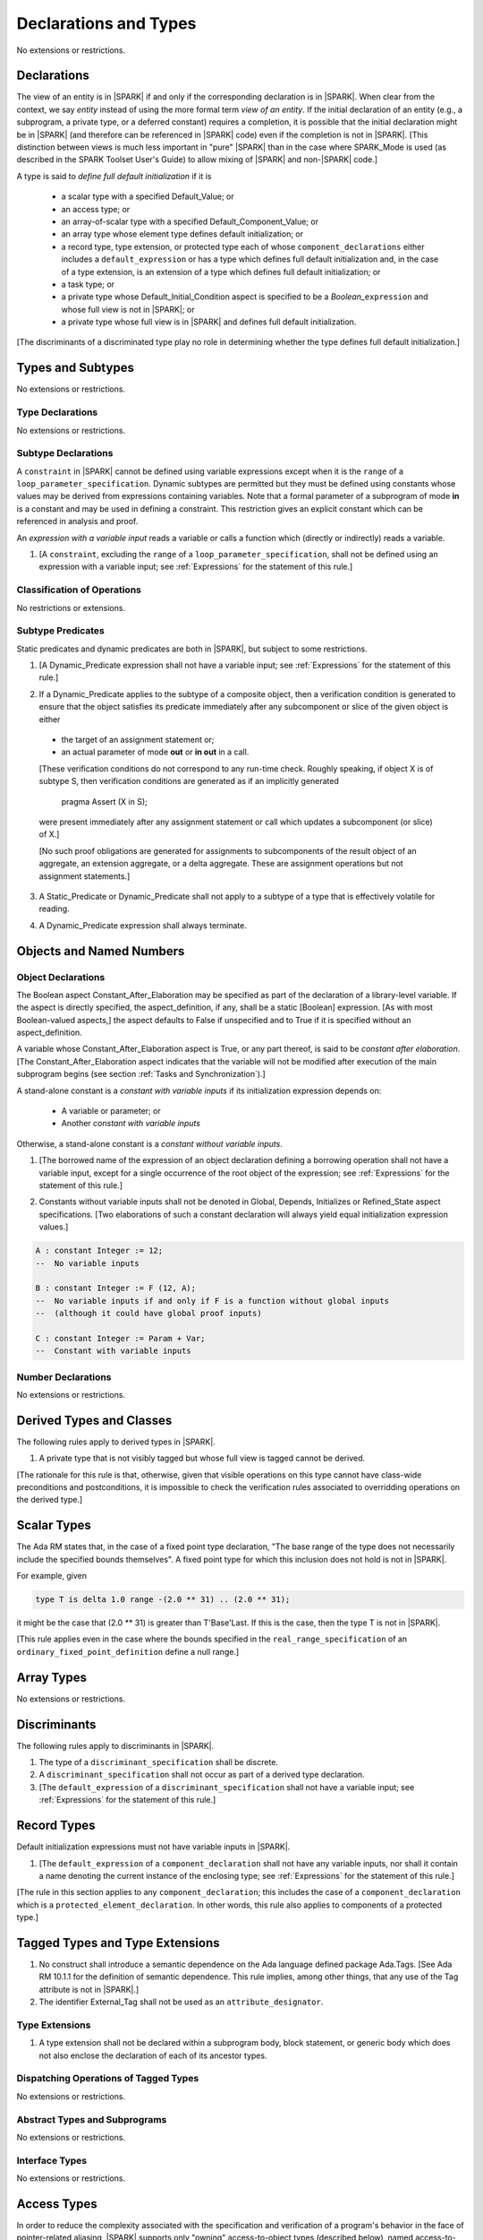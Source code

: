 Declarations and Types
======================

No extensions or restrictions.

Declarations
------------

.. index:: entity, view of an entity

The view of an entity is in |SPARK| if and only if the corresponding
declaration is in |SPARK|. When clear from the context, we say *entity* instead
of using the more formal term *view of an entity*. If the initial declaration
of an entity (e.g., a subprogram, a private type, or a deferred
constant) requires a completion, it is possible that the initial declaration
might be in |SPARK| (and therefore can be referenced in |SPARK| code)
even if the completion is not in |SPARK|. [This distinction between views
is much less important in "pure" |SPARK| than in the case where SPARK_Mode is
used (as described in the SPARK Toolset User's Guide) to allow mixing
of |SPARK| and non-|SPARK| code.]

.. index:: define full default initialization

A type is said to *define full default initialization* if it is

  * a scalar type with a specified Default_Value; or

  * an access type; or

  * an array-of-scalar type with a specified Default_Component_Value; or

  * an array type whose element type defines default initialization; or

  * a record type, type extension, or protected type each of whose
    ``component_declarations`` either includes a ``default_expression`` or
    has a type which defines full default initialization and, in the case of
    a type extension, is an extension of a type which defines full default
    initialization; or

  * a task type; or

  * a private type whose Default_Initial_Condition aspect is specified to be a
    *Boolean_*\ ``expression`` and whose full view is not in |SPARK|; or

  * a private type whose full view is in |SPARK| and defines full default
    initialization.

[The discriminants of a discriminated type play no role in determining
whether the type defines full default initialization.]


Types and Subtypes
------------------

No extensions or restrictions.


Type Declarations
~~~~~~~~~~~~~~~~~

No extensions or restrictions.


Subtype Declarations
~~~~~~~~~~~~~~~~~~~~

A ``constraint`` in |SPARK| cannot be defined using variable
expressions except when it is the ``range`` of a
``loop_parameter_specification``. Dynamic subtypes are permitted but
they must be defined using constants whose values may be derived from
expressions containing variables. Note that a formal parameter of a
subprogram of mode **in** is a constant and may be used in defining a
constraint. This restriction gives an explicit constant which can be
referenced in analysis and proof.

.. index:: expression with a variable input

An *expression with a variable input* reads a variable or calls a
function which (directly or indirectly) reads a variable.

.. centered:: **Legality Rules**

1. [A ``constraint``, excluding the ``range`` of a
   ``loop_parameter_specification``, shall not be defined using an
   expression with a variable input;
   see :ref:`Expressions` for the statement of this rule.]



Classification of Operations
~~~~~~~~~~~~~~~~~~~~~~~~~~~~

No restrictions or extensions.

.. index:: subtype predicate

Subtype Predicates
~~~~~~~~~~~~~~~~~~

Static predicates and dynamic predicates are both in
|SPARK|, but subject to some restrictions.

.. centered:: **Legality Rules**

1. [A Dynamic_Predicate expression shall not have a variable input;
   see :ref:`Expressions` for the statement of this rule.]

.. index:: verification condition; for Dynamic_Predicate

2. If a Dynamic_Predicate applies to the subtype of a composite object,
   then a verification condition is generated to ensure that the object
   satisfies its predicate immediately after any subcomponent or slice
   of the given object is either

  * the target of an assignment statement or;

  * an actual parameter of mode **out** or **in out** in a call.

  [These verification conditions do not correspond to any run-time
  check. Roughly speaking, if object X is of subtype S, then verification
  conditions are generated as if an implicitly generated

     pragma Assert (X in S);

  were present immediately after any assignment statement or call which
  updates a subcomponent (or slice) of X.]

  [No such proof obligations are generated for assignments
  to subcomponents of the result object of an aggregate,
  an extension aggregate, or a delta aggregate.
  These are assignment operations but not assignment statements.]

.. index:: effectively volatile for reading; exclusion of predicates

3. A Static_Predicate or Dynamic_Predicate shall not apply to a subtype of a
   type that is effectively volatile for reading.

.. centered:: **Verification Rules**

.. index:: termination; of Dynamic_Predicate

4. A Dynamic_Predicate expression shall always terminate.


Objects and Named Numbers
-------------------------

Object Declarations
~~~~~~~~~~~~~~~~~~~

.. index:: Constant_After_Elaboration

The Boolean aspect Constant_After_Elaboration may be specified as part of
the declaration of a library-level variable.
If the aspect is directly specified, the aspect_definition, if any,
shall be a static [Boolean] expression. [As with most Boolean-valued
aspects,] the aspect defaults to False if unspecified and to True if
it is specified without an aspect_definition.

A variable whose Constant_After_Elaboration aspect is True, or any part
thereof, is said to be *constant after elaboration*.
[The Constant_After_Elaboration aspect indicates that the variable will not
be modified after execution of the main subprogram begins
(see section :ref:`Tasks and Synchronization`).]

.. index:: constant with variable inputs

A stand-alone constant is a *constant with variable inputs* if its
initialization expression depends on:

  * A variable or parameter; or

  * Another *constant with variable inputs*

Otherwise, a stand-alone constant is a *constant without variable inputs*.

.. centered:: **Legality Rules**


1. [The borrowed name of the expression of an object declaration defining a
   borrowing operation shall not have a variable input, except for a single
   occurrence of the root object of the expression;
   see :ref:`Expressions` for the statement of this rule.]

.. centered:: **Verification Rules**


2. Constants without variable inputs shall not be denoted in Global,
   Depends, Initializes or Refined_State aspect specifications.
   [Two elaborations of such a constant declaration will always
   yield equal initialization expression values.]


.. centered:: **Examples**

.. code-block:: ada

   A : constant Integer := 12;
   --  No variable inputs

   B : constant Integer := F (12, A);
   --  No variable inputs if and only if F is a function without global inputs
   --  (although it could have global proof inputs)

   C : constant Integer := Param + Var;
   --  Constant with variable inputs


Number Declarations
~~~~~~~~~~~~~~~~~~~

No extensions or restrictions.


Derived Types and Classes
-------------------------

The following rules apply to derived types in |SPARK|.

.. centered:: **Legality Rules**


1. A private type that is not visibly tagged but whose full view is tagged
   cannot be derived.

[The rationale for this rule is that, otherwise, given that visible operations
on this type cannot have class-wide preconditions and postconditions, it is
impossible to check the verification rules associated to overridding operations
on the derived type.]


Scalar Types
------------

The Ada RM states that, in the case of a fixed point type declaration,
"The base range of the type does not necessarily include the specified
bounds themselves". A fixed point type for which this inclusion does
not hold is not in |SPARK|.

For example, given

.. code-block:: ada

   type T is delta 1.0 range -(2.0 ** 31) .. (2.0 ** 31);

it might be the case that (2.0 ** 31) is greater
than T'Base'Last. If this is the case, then the type T is not in |SPARK|.

[This rule applies even in the case where the bounds
specified in the ``real_range_specification`` of an
``ordinary_fixed_point_definition`` define a null range.]

Array Types
-----------

No extensions or restrictions.


Discriminants
-------------

The following rules apply to discriminants in |SPARK|.

.. centered:: **Legality Rules**


1. The type of a ``discriminant_specification`` shall be discrete.


2. A ``discriminant_specification`` shall not occur as part of a
   derived type declaration.


3. [The ``default_expression`` of a ``discriminant_specification``
   shall not have a variable input;
   see :ref:`Expressions` for the statement of this rule.]


Record Types
------------

Default initialization expressions must not have variable inputs in |SPARK|.

.. centered:: **Legality Rules**


1. [The ``default_expression`` of a ``component_declaration`` shall not
   have any variable inputs, nor shall it contain a name denoting
   the current instance of the enclosing type;
   see :ref:`Expressions` for the statement of this rule.]


[The rule in this section applies to any ``component_declaration``; this
includes the case of a ``component_declaration`` which is a
``protected_element_declaration``. In other words, this rule also applies to
components of a protected type.]

Tagged Types and Type Extensions
--------------------------------

.. centered:: **Legality Rules**


1. No construct shall introduce a semantic dependence on the Ada language
   defined package Ada.Tags.  [See Ada RM 10.1.1 for the definition of semantic
   dependence.  This rule implies, among other things, that any use of the Tag
   attribute is not in |SPARK|.]


2. The identifier External_Tag shall not be used as an
   ``attribute_designator``.



Type Extensions
~~~~~~~~~~~~~~~

.. centered:: **Legality Rules**


1. A type extension shall not be declared within a subprogram body, block
   statement, or generic body which does not also enclose the declaration of
   each of its ancestor types.



Dispatching Operations of Tagged Types
~~~~~~~~~~~~~~~~~~~~~~~~~~~~~~~~~~~~~~

No extensions or restrictions.

Abstract Types and Subprograms
~~~~~~~~~~~~~~~~~~~~~~~~~~~~~~

No extensions or restrictions.

Interface Types
~~~~~~~~~~~~~~~

No extensions or restrictions.

.. index:: access type, ownership

Access Types
------------

In order to reduce the complexity associated with the specification
and verification of a program's behavior in the face of pointer-related
aliasing, |SPARK| supports only "owning" access-to-object types (described
below), named access-to-constant types, and access-to-subprogram types; other
access types (including access discriminants) are not in |SPARK|.

Restrictions are imposed on the use of "owning" access objects in order
to ensure, roughly speaking (and using terms that have not been defined yet),
that at any given point in a program's execution, there is a unique "owning"
reference to any given allocated object. The "owner" of that allocated
object is the object containing that "owning" reference. If an object's
owner is itself an allocated object then it too has an owner; this chain
of ownership will always eventually lead to a (single) nonallocated object.

Ownership of an allocated object may change over time (e.g., if an allocated
object is removed from one list and then appended onto another) but
at any given time the object has only one owner. Similarly, at any given time
there is only one access path (i.e., the name of a "declared" (as opposed
to allocated) object followed by a sequence of component selections,
array indexings, and access value dereferences) which yields a given
(non-null) access value. At least that's the general idea - this paragraph
oversimplifies some things (e.g., see "borrowing" and "observing"
below - these operations extend SPARK's existing "single writer,
multiple reader" treatment of concurrency and of aliasing to apply to
allocated objects), but hopefully it provides useful intuition.

This means that data structures which depend on having multiple
outstanding references to a given object cannot be expressed in the usual
way. For example, a doubly-linked list (unlike a singly-linked list)
typically requires being able to refer to a list element both from its
predecessor element and from its successor element; that would violate
the "single owner" rule. Such data structures can still be expressed in
|SPARK| (e.g., by storing access values in an array and then using array
indices instead of access values), but such data structures may be harder
to reason about.

The single-owner model statically prevents storage leaks because
a storage leak requires either an object with no outstanding pointers
to it or an "orphaned" cyclic data structure (i.e., a set of multiple
allocated objects each reachable from any other but with
no references to any of those objects from any object outside of the set).

For purposes of flow analysis (e.g., Global and Depends aspect
specifications), a read or write of some part of an allocated object is
treated like a read or write of the owner of that allocated object.
For example, an assignment to Some_Standalone_Variable.Some_Component.all is
treated like an assignment to Some_Standalone_Variable.Some_Component.
Similarly, there is no explicit mention of anything related to access types
in a Refined_State or Initializes aspect specification; allocated objects
are treated like components of their owners and, like components, they are
not mentioned in these contexts.
This approach has the benefit that the same |SPARK| language rules which
prevent unsafe concurrent access to non-allocated variables also
provide the same safeguards for allocated objects.

The rules which accomplish all of this are described below.

.. centered:: **Static Semantics**

Only the following (named or anonymous) access types are in |SPARK|:

- a named access-to-object type,

- the anonymous type of a stand-alone object (including a generic formal **in**
  mode object) which is not Part_Of a protected object,

- the anonymous type of an object renaming declaration,

- an anonymous type occurring as a parameter type, or as a function result type
  of a traversal function (defined below), or

- an access-to-subprogram type associated with the "Ada" calling convention.

[Redundant: For example, access discriminants and access-to-subprogram types
with the "protected" calling convention are not in |SPARK|.]

.. index:: access type; owning
           access type; observing

An access-to-object type abiding by these rules is said to be an *owning*
access type when it is an access-to-variable type, and an *observing* access
type when it is an anonymous access-to-constant type.

User-defined storage pools are not in |SPARK|; more specifically, the package
System.Storage_Pools, Storage_Pool aspect specifications, and the Storage_Pool
attribute are not in |SPARK|.

.. index:: owning type

A composite type is also said to be an *owning* type if it has an
access-to-variable subcomponent.

Privacy is ignored in determining whether a type is an owning or
observing type. A generic formal private type is not an owning type
[redundant: , although the corresponding actual parameter in an instance
of the generic might be an owning type].
A tagged type shall not be an owning type.
A composite type which is not a by-reference type shall not be an owning type.
[Redundant: The requirement than an owning type must be a by-reference
type is imposed in part in order to avoid problematic scenarios involving
a parameter of an owning type passed by value in the case where the
call propagates an exception instead of returning normally. SPARK programs
are not supposed to raise exceptions, but this rule still seems desirable.]

.. index:: owning object
           observing object
           managed object

An object of an owning access type is said to be an *owning* object;
an object of an observing access type is said to be an *observing* object.
An object that is a part of an object of an owning or observing type, or that
is part of a dereference of an access value is said to be a *managed* object.

In the case of a constant object of an access-to-variable type where the
object is not a stand-alone object and not a formal parameter (e.g.,
if the object is a subcomponent of an enclosing object or is designated
by an access value), a dereference of the object provides a constant
view of the designated object [redundant: , despite the fact that the
object is of an access-to-variable type. This is
because a subcomponent of a constant is itself a constant and a dereference
of a subcomponent is treated, for purposes of analysis, like a
subcomponent].

.. index:: traversal function
           observing traversal function
           borrowing traversal function

A function is said to be a *traversal function* if the result type of the
function is an anonymous access-to-object type and the function has at least one
formal parameter. The traversal function is said to be
an *observing traversal function* if the result type of the function is an
anonymous access-to-constant type, and a *borrowing traversal function* if the
result type of the function is an anonymous access-to-variable type. The first
parameter of the function is called the *traversed* parameter. [Redundant: We
will see later that if a traversal function yields a non-null result, then that
result is "reachable" from the traversed parameter in the sense that it could
be obtained from the traversed parameter by some sequence of component
selections, array indexing operations, and access value dereferences.]

.. index:: root object

The *root object* of a name that denotes an object is defined as follows:

- if the name is a component_selection, an indexed_component, a slice,
  or a dereference (implicit or explicit)
  then it is the root object of the prefix of the name;

- if the name denotes a call on a traversal function,
  then it is the root object of the name denoting the actual
  traversed parameter;

- if the name denotes an object renaming, the root object is the
  root object of the renamed name;

- if the name is a function_call, and the function called is not a traversal
  function, the root object is the result object of the call;

- if the name is a qualified_expression or a type conversion, the root
  object is the root object of the operand of the name;

- if the name is a reference to the Access attribute, the root object is the
  root object of the prefix of the name;

- otherwise, the name statically denotes an object and the root
  object is the statically denoted object.

.. index:: potential aliases

Two names are said to be *potential aliases* when:

- both names statically denote the same entity [redundant: , which
  might be an object renaming declaration]; or

- both names are selected components, they have the same selector, and
  their prefixes are potential aliases; or

- both names are indexed components, their prefixes are potential
  aliases, and if all indexing expressions are static then each
  pair of corresponding indexing expressions have the same value; or

- both names are slices, their prefixes are potential aliases, and
  if both discrete_ranges are static ranges then the two
  discrete_ranges overlap; or

- one name is a slice and the other is an indexed component, their
  prefixes are potential aliases, and if both the discrete_range and
  the indexing expression are static then the value of the indexing
  expression is within the range; or

- one name is a slice whose prefix is a potential alias of the other name
  and the other name is neither a slice nor an indexed component; or

- both names are dereferences and their prefixes are potential aliases; or

- one name is a dereference whose prefix is an Access attribute reference
  (or has such such an attribute reference as an operative constituent
  - see Ada RM 4.4), and the prefix of the attribute reference and the
  other name are potential aliases; or

- at least one name denotes an object renaming declaration, and the other
  is a potential alias with the object_name denoting the renamed entity.

.. index:: potentially overlap

Two names N1 and N2 are said to *potentially overlap* if

- some prefix of N1 is a potential alias of N2 (or vice versa); or

- N1 is a call on a traversal function and the actual traversed
  parameter of the call potentially overlaps N2 (or vice versa).

[Note that for a given name N which denotes an object of an access
type, the names N and N.all potentially overlap. Access value dereferencing
is treated, for purposes of this definition, like record component selection
or array indexing.]

The prefix and the name that are potential aliases are called the
*potentially aliased parts* of the potentially overlapping names.

A name that denotes a managed object can be in one of the
following ownership states: Unrestricted, Observed, Borrowed, or Moved.
A name that denotes an object which is not managed but is used as a
prefix of a reference to the Access attribute or as the first parameter of a
call to a traversal function can also be in the Unrestricted, Observed,
Borrowed, or Moved state.

A given name may take on different states at different points in the
program. For example, within a block_statement which declares an observer
(observers have not been defined yet), a name might have a state of Observed
while having a state of Unrestricted immediately before and immediately
after the block_statement. [Redundant: This is a compile-time notion;
no object-to-state mapping of any sort is maintained at runtime.]

In the Unrestricted state, no additional restrictions are imposed on the
use of the name. In particular, if the name denotes a variable
of an access-to-variable type then a dereference of the name provides a
variable view.

In the Observed state, the name provides a constant view (even if the
named object is a variable). If it denotes an access object then
a dereference of the name provides a constant view [redundant: , even if
the object is of an access-to-variable type].

In the Moved state, the name is unusable for reading
(although the name itself can be assigned to).

In the Borrowed state, the name is unusable for writing, observing and
borrowing (see below).

.. index:: ownership; move
           ownership; observe
           ownership; borrow


Unless otherwise specified, a name that denotes an object has an
initial ownership state of Unrestricted if it is variable and Observed
if it is a constant view.
Certain constructs (described below) are said to *observe*, *borrow*,
or *move* the value of an object; these may change the ownership
state (to Observed, Borrowed, or Moved respectively) of a name within a
certain portion of the program text (described below). In the first two
cases (i.e. observing and borrowing), the ownership state of a name
reverts to its previous value at the end of this region of text.

The following operations *observe* a name that denotes an object
and identify a corresponding *observer*:

- An assignment operation that is used to initialize an access object,
  where this target object (the observer) is a stand-alone variable of an
  anonymous access-to-constant type, or a constant (including a formal
  parameter of a procedure or generic formal object of mode **in**) of an
  anonymous access-to-constant type.

  The source expression of the assignment shall be either a name denoting a
  part of a stand-alone object or of a parameter, a call on a traversal
  function whose result type is an (anonymous) access type, or a reference
  to the Access attribute whose prefix is a name denoting a part of
  a stand-alone object or of a parameter.
  If the source of the assignment is a call on a traversal function then the
  name being observed denotes the actual traversed parameter of the call. If
  the source is a reference to the Access attribute, the name being observed
  denotes the prefix of the attribute reference. Otherwise the name being
  observed denotes the source of the assignment.

- Inside the body of a borrowing traversal function, an assignment operation
  that is used to initialize an access object, where this target object (the
  observer) is a stand-alone object of an anonymous access-to-variable type
  [redundant: which does not include a formal parameter of a procedure or
  generic formal object of mode **in**] and the source expression of the
  assignment is either directly or indirectly a name denoting a part of the
  traversed parameter for the traversal function. The indirect case occurs when
  the source expression denotes a part of a call to another traversal function
  whose argument for its own traversed parameter respects the same constraint
  [redundant: of being either directly or indirectly a name denoting a part of
  the traversed parameter for the traversal function]. The name being observed
  denotes the traversed parameter for the traversal function whose body is
  considered.

- A procedure call where an actual parameter is a name denoting a managed
  object, and the corresponding formal parameter is of mode **in** and composite
  or aliased. The name being observed denotes the actual parameter.  The formal
  parameter is the observer.

Such an operation is called an *observing operation*.

In the region of program text beween the point where a name denoting an
object is observed and the end of the scope of the observer, the
ownership state of the name is Observed. While a name that denotes an
object is in the Observed state it provides a constant view
[redundant: , even if the name denotes a variable].

At the point where a name that denotes an object is observed,
every name of a reachable element of the object is observed.

The following operations *borrow* a name that denotes an object
and identify a corresponding *borrower*:

- An assignment operation that is used to initialize an access object, where
  this target object (the borrower) is a stand-alone variable of an anonymous
  access-to-variable type, or a constant (including a formal parameter of a
  procedure or generic formal object of mode **in**) of a (named or anonymous)
  access-to-variable type, unless this assignment is already an *observing
  operation* inside the body of a borrowing traversal function, per the rules
  defining *observe* above.

  The source expression of the assignment shall be either a name denoting a
  part of a stand-alone object or of a parameter, a call on a traversal
  function whose result type is an (anonymous) access-to-variable type, or a
  reference to the Access attribute whose prefix is a name denoting a part of
  a stand-alone object or of a parameter. If the source of the assignment is a
  call on a traversal function then the name being borrowed denotes the actual
  traversed parameter of the call. If the source is a reference to the Access
  attribute, the name being borrowed denotes the prefix of the attribute
  reference. Otherwise the name being borrowed denotes the source of the
  assignment.

- A call (or instantiation) where the (borrowed) name denotes an actual
  parameter that is a managed object other than an owning access object, and
  the formal parameter (the borrower) is of mode **out** or **in out** (or the
  generic formal object is of mode **in out**).

- An object renaming where the (borrowed) name is the object_name denoting the
  renamed object. In this case, the renamed object shall not be in the Observed
  or Borrowed state. The newly declared name is the borrower.

Such an operation is called a *borrowing operation*.

The *borrowed name* of the source of a borrow operation is the smallest
name that is borrowed in the borrow operation.

In the region of program text beween the point where a name denoting an
object is borrowed and the end of the scope of the borrower, the
ownership state of the name is Borrowed.

An indirect borrower of a name is defined to be a borrower either of
a borrower of the name or of an indirect borrower of the name.
A direct borrower of a name is just another term for a borrower of
the name, usually used together with the term "indirect borrower".
The terms "indirect observer" and "direct observer" are defined analogously.

While a name that denotes an object is in the Borrowed state it
is incorrect to move, borrow, observe or modify it. [Intuitively,
the value of a borrowed object is frozen for the duration of the borrow,
while the ownership is held by the borrower].

At the point where a name that denotes an object is borrowed,
every name of a reachable element of the object is borrowed.

The following operations are said to be *move* operations:

- An assignment operation, where the target is a variable, a constant, or
  return object (see Ada RM 6.5) of an owning type.

  [Redundant: In the case of a formal parameter of an access type of mode **in
  out** or **out**, this includes all assignments to or from such a formal
  parameter: copy-in before the call, copy-back after the call, and any
  assignments to or from the parameter during the call.]

- An assignment operation where the target is part of an aggregate of an owning
  type.

[Redundant: Passing a parameter by reference is not a move operation.]

A move operation results in a transfer of ownership. The state of
the source object of the assignment operation becomes Moved and
remains in this state until the object is assigned another value.

[Redundant: Roughly speaking, any access-valued parts of an object in the
Moved state can be thought of as being "poisoned"; such a poisoned object
is treated analogously to an uninitialized object in the sense that various
rules statically prevent the reading of such a value. Thus, an assignment
like::

   Pointer_1 : Some_Access_Type := new Designated_Type'(...);
   Pointer_2 : Some_Access_Type := Pointer_1;

does not violate the "single owner" rule because the move operation
poisons Pointer_1, leaving Pointer_2 as the unique owner of the
allocated object. Any attempt to read such a poisoned value is detected and
rejected.

Note that a name may be "poisoned" even if its value is "obviously" null.
For example, given::

   X : Linked_List_Node := (Data => 123, Link => null);
   Y : Linked_List_Node := X;

X.Link is poisoned by the assignment to Y.]

.. centered:: **Legality Rules**

[Redundant: For clarity of presentation, some legality rules are stated in the
preceding "Static Semantics" section (e.g., the rule that an owning type shall
not be a tagged type; stating that rule earlier eliminates the need to say
anything about the circumstances, if any, under which a class-wide type might
be an owning type).]


1. At the point of a move operation the state of the source object (if any) and
   all of its reachable elements shall be Unrestricted. After a move operation,
   the state of any access parts of the source object (if there is one) becomes
   Moved. In addition, if the source is a reference to the Access attribute,
   the state of the first enclosing access part of the source object becomes
   Moved if there is one. Otherwise, the object can no longer be read or
   written in the rest of the program.

..
  _This is not entirely True. The parts of the last dereference or complete
  object (if no such dereference) that are not moved can still be
  read/written. This cannot easily be stated without making a difference
  between the permissions Write_Only and No_Access for moves, and without
  describing the effects of moves on prefixes/suffixes of moved expressions.

2. An owning object's state shall be Moved or Unrestricted at any point where

   - the object is the target of an assignment operation; or
   - the object is part of an actual parameter of mode **out** in a call.

   [Redundant: In the case of a call, the state of an actual parameter of mode
   **in** or **in out** remains unchanged (although one might choose to think
   of it as being borrowed at the point of the call and then "unborrowed" when
   the call returns - either model yields the same results); the state of an
   actual parameter of mode **out** becomes Unrestricted.]


3. If the target of an assignment operation is an object of an anonymous
   access-to-object type (including copy-in for a parameter), then the source
   shall be a name denoting a part of a stand-alone object, a part of a
   parameter, a part of a call to a traversal function, or a reference to the
   Access attribute whose prefix is either a name denoting a part of a
   stand-alone object or a part of a parameter.

   [Redundant: One consequence of this rule is that every allocator is of a
   named access type.]


4. A declaration of a stand-alone object of an anonymous access type shall have
   an explicit initial value and shall occur immediately within a subprogram
   body, an entry body, or a block statement.

   [Redundant: Because such declarations cannot occur immediately within a
   package declaration or body, the associated borrowing/observing operation is
   limited by the scope of the subprogram, entry or block statement. Thus, it
   is not necessary to add rules restricting the visibility of such
   declarations.]


5. A return statement that applies to a traversal function that has an
   anonymous access-to-constant (respectively, access-to-variable) result type,
   shall return either the literal null or an access object denoted by a direct
   or indirect observer (respectively, borrower) of the traversed parameter.
   [Redundant: Roughly speaking, a traversal function always yields either null
   or a result which is reachable from the traversed parameter.]


6. If a prefix of a name is of an owning type, then the prefix shall denote
   neither a non-traversal function call, an aggregate, an allocator, nor any
   other expression whose associated object is (or, as in the case of a
   conditional expression, might be) the same as that of such a forbidden
   expression (e.g., a qualified expression or type conversion whose operand
   would be forbidden as a prefix by this rule).


7. For an assignment statement where the target is a stand-alone object of an
   anonymous access-to-object type:

   - If the type of the target is an anonymous access-to-variable type (an
     owning access type), and the target was declared as a local variable in
     the body of a borrowing traversal function, whose initialization
     expression was either directly or indirectly a name denoting a part of the
     traversed parameter for the traversal function, then the source shall be
     an owning access object [redundant: denoted by a name that is not in the
     Moved state, and] whose root object is the target object itself;

   - If the type of the target is an anonymous access-to-variable type (an
     owning access type), and the previous case does not apply, the source
     shall be an owning access object denoted by a name that is in the
     Unrestricted state, and whose root object is the target object itself;

   - If the type of the target is an anonymous access-to-constant type (an
     observing access type), the source shall be an owning access object
     denoted by a name that is not in the Moved state, and whose root object is
     not in the Moved state and is not declared at a statically deeper
     accessibility level than that of the target object.


8. At the point of a dereference of an object, the object shall not be in the
   Moved or Borrowed state.


9. At the point of a read of an object, or of passing an object as an actual
   parameter of mode **in** or **in out**, or of a call where the object is a
   global input of the callee, neither the object nor any of its reachable
   elements shall be in the Moved or Borrowed state.

   At the point of a return statement, or at any other point where a call
   completes normally (e.g., the end of a procedure body), no inputs or outputs
   of the callee being returned from shall be in the Moved state.  In the case
   of an input of the callee which is not also an output, this rule may be
   enforced at the point of the move operation (because there is no way for the
   moved input to transition out of the Moved state), even in the case of a
   subprogram which never returns.

   Similarly, at the end of the elaboration of both the declaration and of the
   body of a package, no reachable element of an object denoted by the name of
   an initialization_item of the package's Initializes aspect or by an input
   occuring in the input_list of such an initialization_item shall be in the
   Moved state.

   The source of a move operation shall not be a part of a library-level
   constant without variable inputs.


10. If the state of a name that denotes an object is Observed, the name
    shall not be moved, borrowed, or assigned.


11. If the state of a name that denotes an object is Borrowed, the name
    shall not be moved, borrowed, observed, or assigned.


12. At the point of a call, any name that denotes an object that is a
    global output of the callee (i.e., an output other than a parameter of the
    callee or a function result) shall not be in the Observed or Borrowed
    state.  Similarly, any name that denotes an object that is a global
    input of the callee shall not be in the Moved or Borrowed state.


13. The prefix of an Old or Loop_Entry attribute reference shall not be of an
    owning or observing type unless the prefix is a function_call and the
    called function is not a traversal function.


14. If the designated type of a named nonderived access type is incomplete
    at the point of the access type's declaration then the incomplete
    type declaration and its completion shall occur in the same
    declaration list. [This implies that the incomplete type shall not be
    declared in the limited view of a package, and that if it is declared
    in the private part of a package then its completion shall also occur
    in that private part.]


15. The name of an effectively volatile managed object shall not be moved,
    borrowed, or observed. [This rule is meant to avoid introducing aliases
    between volatile variables used by another task or thread. Borrowers can
    also break the invariant on the borrowed object for the time of the
    borrow.]

16. Objects of an anonymous access-to-object types shall not be converted
    (implicitly or explicitly) to a named access type.

17. Evaluation of equality operators, and membership tests where one or more of
    the choices are expressions, shall not include directly or indirectly calls
    to the primitive equality on access types, unless one of the operands is
    syntactically null.

18. Instances of Unchecked_Deallocation shall not have a general access type
    as a parameter.

.. centered:: **Verification Rules**

.. index:: memory leak; for objects
           deallocation, Unchecked_Deallocation

19. When an access object of a pool-specific access type which is not
    in the Moved state is finalized, or when such an object
    is passed as a part of an actual parameter of mode **out**, its value
    shall be null.

    [Redundant: This rule applies to any finalization associated with a
    call to an instance of Ada.Unchecked_Deallocation. For details, see
    the Ada RM 13.11.2 rule "Free(X), ... first performs finalization of
    the object designated by X".]

20. Allocators and conversions from a pool-specific access type to a named
    access-to-constant type or a general access-to-variable type shall only
    occur at library level.

    [Redundant: Together with the previous one, this rule disallows storage
    leaks. Without these rules, it would be possible to "lose" the last
    reference to an allocated object.]


21. When converting from a [named or anonymous] access-to-subprogram type
    to another, if the converted expression is not null,
    a verification condition is introduced to ensure that the
    precondition of the source of the conversion is implied by the
    precondition of the target of the conversion. Similarly, a verification
    condition is introduced to ensure that the postcondition of the target
    is implied by the postcondition of the converted access-to-subprogram
    expression.


Declarative Parts
-----------------

No extensions or restrictions.
